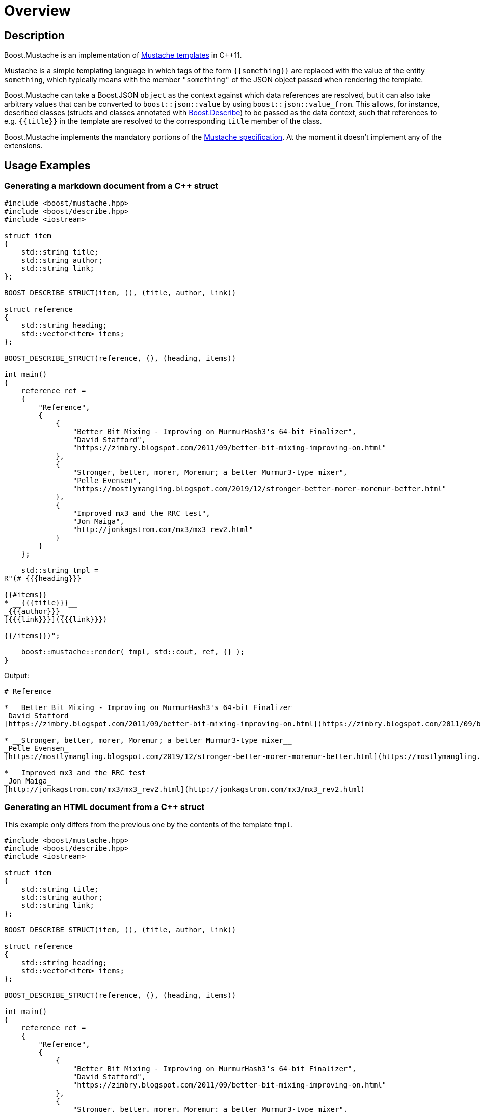 ////
Copyright 2022 Peter Dimov
Distributed under the Boost Software License, Version 1.0.
https://www.boost.org/LICENSE_1_0.txt
////

[#overview]
# Overview
:idprefix: overview_

## Description

Boost.Mustache is an implementation of
http://mustache.github.io/[Mustache templates] in {cpp}11.

Mustache is a simple templating language in which tags of
the form `{{something}}` are replaced with the value of
the entity `something`, which typically means with the member
`"something"` of the JSON object passed when rendering the template.

Boost.Mustache can take a Boost.JSON `object` as the context against
which data references are resolved, but it can also take arbitrary
values that can be converted to `boost::json::value` by using
`boost::json::value_from`. This allows, for instance, described classes
(structs and classes annotated with https://boost.org/libs/describe[Boost.Describe])
to be passed as the data context, such that references to e.g. `{{title}}`
in the template are resolved to the corresponding `title` member of the
class.

Boost.Mustache implements the mandatory portions of the
https://github.com/mustache/spec[Mustache specification]. At the
moment it doesn't implement any of the extensions.

## Usage Examples

### Generating a markdown document from a {cpp} struct

```
#include <boost/mustache.hpp>
#include <boost/describe.hpp>
#include <iostream>

struct item
{
    std::string title;
    std::string author;
    std::string link;
};

BOOST_DESCRIBE_STRUCT(item, (), (title, author, link))

struct reference
{
    std::string heading;
    std::vector<item> items;
};

BOOST_DESCRIBE_STRUCT(reference, (), (heading, items))

int main()
{
    reference ref =
    {
        "Reference",
        {
            {
                "Better Bit Mixing - Improving on MurmurHash3's 64-bit Finalizer",
                "David Stafford",
                "https://zimbry.blogspot.com/2011/09/better-bit-mixing-improving-on.html"
            },
            {
                "Stronger, better, morer, Moremur; a better Murmur3-type mixer",
                "Pelle Evensen",
                "https://mostlymangling.blogspot.com/2019/12/stronger-better-morer-moremur-better.html"
            },
            {
                "Improved mx3 and the RRC test",
                "Jon Maiga",
                "http://jonkagstrom.com/mx3/mx3_rev2.html"
            }
        }
    };

    std::string tmpl =
R"(# {{{heading}}}

{{#items}}
* __{{{title}}}__
_{{{author}}}_
[{{{link}}}]({{{link}}})

{{/items}})";

    boost::mustache::render( tmpl, std::cout, ref, {} );
}
```

Output:
```markdown
# Reference

* __Better Bit Mixing - Improving on MurmurHash3's 64-bit Finalizer__
_David Stafford_
[https://zimbry.blogspot.com/2011/09/better-bit-mixing-improving-on.html](https://zimbry.blogspot.com/2011/09/better-bit-mixing-improving-on.html)

* __Stronger, better, morer, Moremur; a better Murmur3-type mixer__
_Pelle Evensen_
[https://mostlymangling.blogspot.com/2019/12/stronger-better-morer-moremur-better.html](https://mostlymangling.blogspot.com/2019/12/stronger-better-morer-moremur-better.html)

* __Improved mx3 and the RRC test__
_Jon Maiga_
[http://jonkagstrom.com/mx3/mx3_rev2.html](http://jonkagstrom.com/mx3/mx3_rev2.html)
```

### Generating an HTML document from a {cpp} struct

This example only differs from the previous one by the contents of the
template `tmpl`.

```
#include <boost/mustache.hpp>
#include <boost/describe.hpp>
#include <iostream>

struct item
{
    std::string title;
    std::string author;
    std::string link;
};

BOOST_DESCRIBE_STRUCT(item, (), (title, author, link))

struct reference
{
    std::string heading;
    std::vector<item> items;
};

BOOST_DESCRIBE_STRUCT(reference, (), (heading, items))

int main()
{
    reference ref =
    {
        "Reference",
        {
            {
                "Better Bit Mixing - Improving on MurmurHash3's 64-bit Finalizer",
                "David Stafford",
                "https://zimbry.blogspot.com/2011/09/better-bit-mixing-improving-on.html"
            },
            {
                "Stronger, better, morer, Moremur; a better Murmur3-type mixer",
                "Pelle Evensen",
                "https://mostlymangling.blogspot.com/2019/12/stronger-better-morer-moremur-better.html"
            },
            {
                "Improved mx3 and the RRC test",
                "Jon Maiga",
                "http://jonkagstrom.com/mx3/mx3_rev2.html"
            }
        }
    };

    std::string tmpl =
R"(<html>
<body>
<h1>{{heading}}</h1>
<ul>
{{#items}}
<li>
  <strong>{{title}}</strong><br>
  <em>{{author}}</em><br>
  <a href="{{link}}">{{link}}</a>
{{/items}}
</ul>
</body>
</html>)";

    boost::mustache::render( tmpl, std::cout, ref, {} );
}
```

Output:
```html
<html>
<body>
<h1>Reference</h1>
<ul>
<li>
  <strong>Better Bit Mixing - Improving on MurmurHash3's 64-bit Finalizer</strong><br>
  <em>David Stafford</em><br>
  <a href="https://zimbry.blogspot.com/2011/09/better-bit-mixing-improving-on.html">https://zimbry.blogspot.com/2011/09/better-bit-mixing-improving-on.html</a>
<li>
  <strong>Stronger, better, morer, Moremur; a better Murmur3-type mixer</strong><br>
  <em>Pelle Evensen</em><br>
  <a href="https://mostlymangling.blogspot.com/2019/12/stronger-better-morer-moremur-better.html">https://mostlymangling.blogspot.com/2019/12/stronger-better-morer-moremur-better.html</a>
<li>
  <strong>Improved mx3 and the RRC test</strong><br>
  <em>Jon Maiga</em><br>
  <a href="http://jonkagstrom.com/mx3/mx3_rev2.html">http://jonkagstrom.com/mx3/mx3_rev2.html</a>
</ul>
</body>
</html>
```

## Supported Compilers

* GCC 5 or later with `-std=c++11` or above
* Clang 3.9 or later with `-std=c++11` or above
* Visual Studio 2015, 2017, 2019

Tested on https://github.com/pdimov/mustache/actions[Github Actions] and
https://ci.appveyor.com/project/pdimov/mustache[Appveyor].
